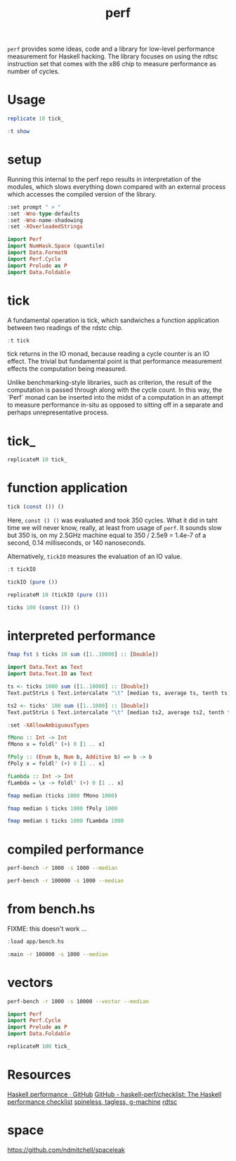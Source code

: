 #+TITLE: perf

~perf~ provides some ideas, code and a library for low-level performance measurement for Haskell hacking. The library focuses on using the rdtsc instruction set that comes with the x86 chip to measure performance as number of cycles.

* Usage


#+begin_src haskell
replicate 10 tick_
#+end_src

#+RESULTS:
: <interactive>:25:1: error:
:     • No instance for (Show (IO Cycle)) arising from a use of ‘print’
:     • In a stmt of an interactive GHCi command: print it

#+begin_src haskell
:t show
#+end_src

#+RESULTS:
: String

* setup

Running this internal to the perf repo results in interpretation of the modules, which slows everything down compared with an external process which accesses the compiled version of the library.

#+begin_src haskell
:set prompt " > "
:set -Wno-type-defaults
:set -Wno-name-shadowing
:set -XOverloadedStrings
#+end_src

#+begin_src haskell
import Perf
import NumHask.Space (quantile)
import Data.FormatN
import Perf.Cycle
import Prelude as P
import Data.Foldable
#+end_src

* tick

A fundamental operation is tick, which sandwiches a function application between two readings of the rdstc chip.

#+begin_src haskell
:t tick
#+end_src

#+RESULTS:
: tick :: (a -> b) -> a -> IO (Cycle, b)

tick returns in the IO monad, because reading a cycle counter is an IO effect. The trivial but fundamental point is that performance measurement effects the computation being measured.

Unlike benchmarking-style libraries, such as criterion, the result of the computation is passed through along with the cycle count. In this way, the `Perf` monad can be inserted into the midst of a computation in an attempt to measure performance in-situ as opposed to sitting off in a separate and perhaps unrepresentative process.

* tick_

#+begin_src haskell
replicateM 10 tick_
#+end_src

#+RESULTS:
| 3590 | 1134 | 798 | 784 | 786 | 784 | 790 | 802 | 790 | 804 |

* function application

#+begin_src haskell
tick (const ()) ()
#+end_src

#+RESULTS:
| 5902 | nil |

Here, ~const () ()~ was evaluated and took 350 cycles. What it did in taht time we will never know, really, at least from usage of ~perf~. It sounds slow but 350 is, on my 2.5GHz machine equal to 350 / 2.5e9 = 1.4e-7 of a second, 0.14 milliseconds, or 140 nanoseconds.

Alternatively, ~tickIO~ measures the evaluation of an IO value.

#+begin_src haskell
:t tickIO
#+end_src

#+RESULTS:
: tickIO :: IO a -> IO (Cycle, a)

#+begin_src haskell
tickIO (pure ())
#+end_src

#+RESULTS:
| 6120 | nil |

#+begin_src haskell
replicateM 10 (tickIO (pure ()))
#+end_src

#+RESULTS:
| 6304 | nil |
| 2560 | nil |
| 1824 | nil |
| 1660 | nil |
| 1586 | nil |
| 1576 | nil |
| 2470 | nil |
| 1598 | nil |
| 1588 | nil |
| 1616 | nil |

#+begin_src haskell
ticks 100 (const ()) ()
#+end_src

#+RESULTS:
| 6326 | 2352 | 2200 | 1958 | 1880 | 1938 | 1886 | 1854 | 1874 | 1940 | 1832 | 1812 | 1850 | 1894 | 1900 | 1894 | 1830 | 1832 | 1884 | 1870 | 1852 | 1884 | 1854 | 1846 | 1842 | 1862 | 1836 | 1838 | 1958 | 1986 | 1802 | 1832 | 1930 | 1910 | 1902 | 1870 | 1810 | 1878 | 1776 | 1898 | 1840 | 1790 | 1796 | 1842 | 1824 | 1898 | 1834 | 1906 | 1872 | 1838 | 1812 | 1882 | 1812 | 1884 | 1810 | 1820 | 1926 | 1902 | 1902 | 1854 | 1868 | 1876 | 1922 | 1816 | 1902 | 1886 | 1836 | 1822 | 1834 | 1820 | 1906 | 1886 | 1828 | 1824 | 1868 | 1882 | 1856 | 1876 | 1932 | 1882 | 1872 | 1878 | 1824 | 1844 | 1804 | 1804 | 1846 | 1900 | 1822 | 1836 | 1880 | 1878 | 1878 | 1870 | 1828 | 1800 | 2032 | 1920 | 1874 | 1836 |

* interpreted performance

#+begin_src haskell
fmap fst $ ticks 10 sum ([1..10000] :: [Double])
#+end_src

#+RESULTS:
| 1307720 | 740114 | 747050 | 2482222 | 729346 | 613916 | 2172022 | 569756 | 663376 | 1181096 |


#+begin_src haskell
import Data.Text as Text
import Data.Text.IO as Text
#+end_src

#+RESULTS:


#+begin_src haskell
ts <- ticks 1000 sum ([1..10000] :: [Double])
Text.putStrLn $ Text.intercalate "\t" [median ts, average ts, tenth ts]
#+end_src

#+RESULTS:
: 442206	586453	429271

#+begin_src haskell
ts2 <- ticks' 100 sum ([1..1000] :: [Double])
Text.putStrLn $ Text.intercalate "\t" [median ts2, average ts2, tenth ts2]
#+end_src

#+RESULTS:
#+begin_example
<interactive>:314:47: error:
    • Variable not in scope: ts2 :: (f0 a0, b0)
    • Perhaps you meant one of these:
        ‘Ghci242.ts’ (imported from Ghci242),
        ‘Ghci245.ts’ (imported from Ghci245),
        ‘Ghci248.ts’ (imported from Ghci248)

<interactive>:314:60: error:
    • Variable not in scope: ts2 :: (t0 a1, b1)
    • Perhaps you meant one of these:
        ‘Ghci242.ts’ (imported from Ghci242),
        ‘Ghci245.ts’ (imported from Ghci245),
        ‘Ghci248.ts’ (imported from Ghci248)

<interactive>:314:71: error:
    • Variable not in scope: ts2 :: (f1 a2, b2)
    • Perhaps you meant one of these:
        ‘Ghci242.ts’ (imported from Ghci242),
        ‘Ghci245.ts’ (imported from Ghci245),
        ‘Ghci248.ts’ (imported from Ghci248)
#+end_example




#+begin_src haskell
:set -XAllowAmbiguousTypes

fMono :: Int -> Int
fMono x = foldl' (+) 0 [1 .. x]

fPoly :: (Enum b, Num b, Additive b) => b -> b
fPoly x = foldl' (+) 0 [1 .. x]

fLambda :: Int -> Int
fLambda = \x -> foldl' (+) 0 [1 .. x]
#+end_src

#+begin_src haskell
fmap median (ticks 1000 fMono 1000)
#+end_src

#+RESULTS:
: 73393

#+begin_src haskell
fmap median $ ticks 1000 fPoly 1000
#+end_src

#+RESULTS:
: 72349

#+begin_src haskell
fmap median $ ticks 1000 fLambda 1000
#+end_src

#+RESULTS:
: 72786

* compiled performance

#+begin_src sh
perf-bench -r 1000 -s 1000 --median
#+end_src

#+RESULTS:
| list    | test |
| fMono   | 1954 |
| fPoly   | 1954 |
| fLambda | 1956 |

#+begin_src sh
perf-bench -r 100000 -s 1000 --median
#+end_src

#+RESULTS:
| simple  | perf | tests |
| fMono   | 1954 |       |
| fPoly   | 1954 |       |
| fLambda | 1954 |       |

* from bench.hs

FIXME: this doesn't work ...

#+begin_src haskell
:load app/bench.hs
#+end_src

#+begin_src sh
:main -r 100000 -s 1000 --median
#+end_src

#+RESULTS:

* vectors

#+begin_src sh
perf-bench -r 1000 -s 10000 --vector --median
#+end_src

#+RESULTS:
| vector    |  test |
| vBoxed    | 13291 |
| vUnboxed  | 13261 |
| vStorable | 13264 |


#+begin_src haskell
import Perf
import Perf.Cycle
import Prelude as P
import Data.Foldable
#+end_src


#+begin_src haskell
replicateM 100 tick_
#+end_src

#+RESULTS:
| 4568 | 1194 | 882 | 790 | 794 | 790 | 784 | 788 | 786 | 800 | 820 | 808 | 780 | 788 | 794 | 796 | 784 | 832 | 788 | 792 | 788 | 786 | 790 | 786 | 788 | 802 | 1038 | 822 | 796 | 796 | 792 | 786 | 792 | 782 | 798 | 792 | 788 | 790 | 788 | 848 | 792 | 794 | 784 | 800 | 792 | 802 | 794 | 790 | 786 | 788 | 794 | 788 | 782 | 794 | 788 | 792 | 782 | 794 | 792 | 792 | 788 | 786 | 792 | 792 | 788 | 784 | 782 | 790 | 790 | 786 | 790 | 794 | 782 | 794 | 790 | 786 | 788 | 780 | 788 | 786 | 794 | 786 | 786 | 894 | 796 | 790 | 786 | 782 | 786 | 788 | 794 | 790 | 772 | 788 | 800 | 790 | 790 | 790 | 792 | 832 |

* Resources

[[https://github.com/haskell-perf][Haskell performance · GitHub]]
[[https://github.com/haskell-perf/checklist][GitHub - haskell-perf/checklist: The Haskell performance checklist]]
[[https://hackage.haskell.org/package/tasty-bench-0.3/docs/Test-Tasty-Bench.html][spineless, tagless, g-machine]]
[[https://en.wikipedia.org/wiki/Time_Stamp_Counter][rdtsc]]

* space

https://github.com/ndmitchell/spaceleak
